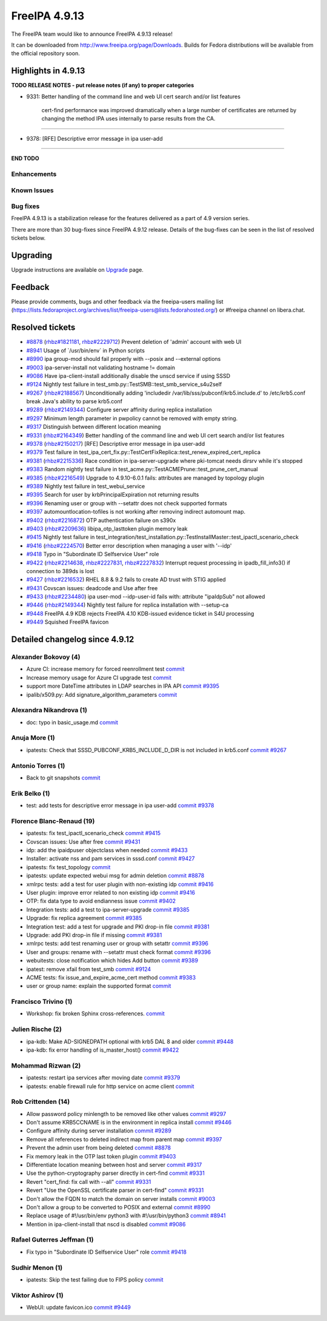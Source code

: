 FreeIPA 4.9.13
==============

.. raw:: mediawiki

   {{ReleaseDate|2023-11-17}}

The FreeIPA team would like to announce FreeIPA 4.9.13 release!

It can be downloaded from http://www.freeipa.org/page/Downloads. Builds
for Fedora distributions will be available from the official repository
soon.

.. _highlights_in_4.9.13:

Highlights in 4.9.13
--------------------

**TODO RELEASE NOTES - put release notes (if any) to proper categories**

-  9331: Better handling of the command line and web UI cert search
   and/or list features

      cert-find performance was improved dramatically when a large
      number of certificates are returned by changing the method IPA
      uses internally to parse results from the CA.

--------------

-  9378: [RFE] Descriptive error message in ipa user-add

--------------

**END TODO**

Enhancements
~~~~~~~~~~~~

.. _known_issues:

Known Issues
~~~~~~~~~~~~

.. _bug_fixes:

Bug fixes
~~~~~~~~~

FreeIPA 4.9.13 is a stabilization release for the features delivered as
a part of 4.9 version series.

There are more than 30 bug-fixes since FreeIPA 4.9.12 release. Details
of the bug-fixes can be seen in the list of resolved tickets below.

Upgrading
---------

Upgrade instructions are available on
`Upgrade <https://www.freeipa.org/page/Upgrade>`__ page.

Feedback
--------

Please provide comments, bugs and other feedback via the freeipa-users
mailing list
(https://lists.fedoraproject.org/archives/list/freeipa-users@lists.fedorahosted.org/)
or #freeipa channel on libera.chat.

.. _resolved_tickets:

Resolved tickets
----------------

-  `#8878 <https://pagure.io/freeipa/issue/8878>`__
   (`rhbz#1821181 <https://bugzilla.redhat.com/show_bug.cgi?id=1821181>`__,
   `rhbz#2229712 <https://bugzilla.redhat.com/show_bug.cgi?id=2229712>`__)
   Prevent deletion of 'admin' account with web UI
-  `#8941 <https://pagure.io/freeipa/issue/8941>`__ Usage of
   \`/usr/bin/env\` in Python scripts
-  `#8990 <https://pagure.io/freeipa/issue/8990>`__ ipa group-mod should
   fail properly with --posix and --external options
-  `#9003 <https://pagure.io/freeipa/issue/9003>`__ ipa-server-install
   not validating hostname != domain
-  `#9086 <https://pagure.io/freeipa/issue/9086>`__ Have
   ipa-client-install additionally disable the unscd service if using
   SSSD
-  `#9124 <https://pagure.io/freeipa/issue/9124>`__ Nightly test failure
   in test_smb.py::TestSMB::test_smb_service_s4u2self
-  `#9267 <https://pagure.io/freeipa/issue/9267>`__
   (`rhbz#2188567 <https://bugzilla.redhat.com/show_bug.cgi?id=2188567>`__)
   Unconditionally adding 'includedir
   /var/lib/sss/pubconf/krb5.include.d' to /etc/krb5.conf break Java's
   ability to parse krb5.conf
-  `#9289 <https://pagure.io/freeipa/issue/9289>`__
   (`rhbz#2149344 <https://bugzilla.redhat.com/show_bug.cgi?id=2149344>`__)
   Configure server affinity during replica installation
-  `#9297 <https://pagure.io/freeipa/issue/9297>`__ Minimum length
   parameter in pwpolicy cannot be removed with empty string.
-  `#9317 <https://pagure.io/freeipa/issue/9317>`__ Distinguish between
   different location meaning
-  `#9331 <https://pagure.io/freeipa/issue/9331>`__
   (`rhbz#2164349 <https://bugzilla.redhat.com/show_bug.cgi?id=2164349>`__)
   Better handling of the command line and web UI cert search and/or
   list features
-  `#9378 <https://pagure.io/freeipa/issue/9378>`__
   (`rhbz#2150217 <https://bugzilla.redhat.com/show_bug.cgi?id=2150217>`__)
   [RFE] Descriptive error message in ipa user-add
-  `#9379 <https://pagure.io/freeipa/issue/9379>`__ Test failure in
   test_ipa_cert_fix.py::TestCertFixReplica::test_renew_expired_cert_replica
-  `#9381 <https://pagure.io/freeipa/issue/9381>`__
   (`rhbz#2215336 <https://bugzilla.redhat.com/show_bug.cgi?id=2215336>`__)
   Race condition in ipa-server-upgrade where pki-tomcat needs dirsrv
   while it's stopped
-  `#9383 <https://pagure.io/freeipa/issue/9383>`__ Random nightly test
   failure in test_acme.py::TestACMEPrune::test_prune_cert_manual
-  `#9385 <https://pagure.io/freeipa/issue/9385>`__
   (`rhbz#2216549 <https://bugzilla.redhat.com/show_bug.cgi?id=2216549>`__)
   Upgrade to 4.9.10-6.0.1 fails: attributes are managed by topology
   plugin
-  `#9389 <https://pagure.io/freeipa/issue/9389>`__ Nightly test failure
   in test_webui_service
-  `#9395 <https://pagure.io/freeipa/issue/9395>`__ Search for user by
   krbPrincipalExpiration not returning results
-  `#9396 <https://pagure.io/freeipa/issue/9396>`__ Renaming user or
   group with --setattr does not check supported formats
-  `#9397 <https://pagure.io/freeipa/issue/9397>`__
   automountlocation-tofiles is not working after removing indirect
   automount map.
-  `#9402 <https://pagure.io/freeipa/issue/9402>`__
   (`rhbz#2216872 <https://bugzilla.redhat.com/show_bug.cgi?id=2216872>`__)
   OTP authentication failure on s390x
-  `#9403 <https://pagure.io/freeipa/issue/9403>`__
   (`rhbz#2209636 <https://bugzilla.redhat.com/show_bug.cgi?id=2209636>`__)
   libipa_otp_lasttoken plugin memory leak
-  `#9415 <https://pagure.io/freeipa/issue/9415>`__ Nightly test failure
   in
   test_integration/test_installation.py::TestInstallMaster::test_ipactl_scenario_check
-  `#9416 <https://pagure.io/freeipa/issue/9416>`__
   (`rhbz#2224570 <https://bugzilla.redhat.com/show_bug.cgi?id=2224570>`__)
   Better error description when managing a user with '--idp'
-  `#9418 <https://pagure.io/freeipa/issue/9418>`__ Typo in "Subordinate
   ID Selfservice User" role
-  `#9422 <https://pagure.io/freeipa/issue/9422>`__
   (`rhbz#2214638 <https://bugzilla.redhat.com/show_bug.cgi?id=2214638>`__,
   `rhbz#2227831 <https://bugzilla.redhat.com/show_bug.cgi?id=2227831>`__,
   `rhbz#2227832 <https://bugzilla.redhat.com/show_bug.cgi?id=2227832>`__)
   Interrupt request processing in ipadb_fill_info3() if connection to
   389ds is lost
-  `#9427 <https://pagure.io/freeipa/issue/9427>`__
   (`rhbz#2216532 <https://bugzilla.redhat.com/show_bug.cgi?id=2216532>`__)
   RHEL 8.8 & 9.2 fails to create AD trust with STIG applied
-  `#9431 <https://pagure.io/freeipa/issue/9431>`__ Covscan issues:
   deadcode and Use after free
-  `#9433 <https://pagure.io/freeipa/issue/9433>`__
   (`rhbz#2234480 <https://bugzilla.redhat.com/show_bug.cgi?id=2234480>`__)
   ipa user-mod --idp-user-id fails with: attribute "ipaIdpSub" not
   allowed
-  `#9446 <https://pagure.io/freeipa/issue/9446>`__
   (`rhbz#2149344 <https://bugzilla.redhat.com/show_bug.cgi?id=2149344>`__)
   Nightly test failure for replica installation with --setup-ca
-  `#9448 <https://pagure.io/freeipa/issue/9448>`__ FreeIPA 4.9 KDB
   rejects FreeIPA 4.10 KDB-issued evidence ticket in S4U processing
-  `#9449 <https://pagure.io/freeipa/issue/9449>`__ Squished FreeIPA
   favicon

.. _detailed_changelog_since_4.9.12:

Detailed changelog since 4.9.12
-------------------------------

.. _alexander_bokovoy_4:

Alexander Bokovoy (4)
~~~~~~~~~~~~~~~~~~~~~

-  Azure CI: increase memory for forced reenrollment test
   `commit <https://pagure.io/freeipa/c/1635cba588d4c29ae78d3c706ee01488ad653dad>`__
-  Increase memory usage for Azure CI upgrade test
   `commit <https://pagure.io/freeipa/c/274ecc1be6c5a4c447874256acd0345ceca9b174>`__
-  support more DateTime attributes in LDAP searches in IPA API
   `commit <https://pagure.io/freeipa/c/3498ac88e71a6367294761510c937d225dec1140>`__
   `#9395 <https://pagure.io/freeipa/issue/9395>`__
-  ipalib/x509.py: Add signature_algorithm_parameters
   `commit <https://pagure.io/freeipa/c/6a109d91a9256e2d0257d62fb5b555c163642de6>`__

.. _alexandra_nikandrova_1:

Alexandra Nikandrova (1)
~~~~~~~~~~~~~~~~~~~~~~~~

-  doc: typo in basic_usage.md
   `commit <https://pagure.io/freeipa/c/7f080c0cad3327d2bbcc8c0aaddad134580d7c4c>`__

.. _anuja_more_1:

Anuja More (1)
~~~~~~~~~~~~~~

-  ipatests: Check that SSSD_PUBCONF_KRB5_INCLUDE_D_DIR is not included
   in krb5.conf
   `commit <https://pagure.io/freeipa/c/1b51fa4cb07380d1102891233e85a7940f804c72>`__
   `#9267 <https://pagure.io/freeipa/issue/9267>`__

.. _antonio_torres_1:

Antonio Torres (1)
~~~~~~~~~~~~~~~~~~

-  Back to git snapshots
   `commit <https://pagure.io/freeipa/c/d01378865add0705a3efad2e0cf268f36a6f3c25>`__

.. _erik_belko_1:

Erik Belko (1)
~~~~~~~~~~~~~~

-  test: add tests for descriptive error message in ipa user-add
   `commit <https://pagure.io/freeipa/c/4d55ee3033641c772c2a8cc8625f7b133ab8416b>`__
   `#9378 <https://pagure.io/freeipa/issue/9378>`__

.. _florence_blanc_renaud_19:

Florence Blanc-Renaud (19)
~~~~~~~~~~~~~~~~~~~~~~~~~~

-  ipatests: fix test_ipactl_scenario_check
   `commit <https://pagure.io/freeipa/c/9b41de8f4bf8689d7aa9c46cec6371a333958846>`__
   `#9415 <https://pagure.io/freeipa/issue/9415>`__
-  Covscan issues: Use after free
   `commit <https://pagure.io/freeipa/c/6d0c1a2f3e692d355c858551709985c5dbb50731>`__
   `#9431 <https://pagure.io/freeipa/issue/9431>`__
-  idp: add the ipaidpuser objectclass when needed
   `commit <https://pagure.io/freeipa/c/7e5740f534893487f5a61907ebd6e3677f0beecc>`__
   `#9433 <https://pagure.io/freeipa/issue/9433>`__
-  Installer: activate nss and pam services in sssd.conf
   `commit <https://pagure.io/freeipa/c/f38eefd9f7e54470de7c707782114b17aac8762a>`__
   `#9427 <https://pagure.io/freeipa/issue/9427>`__
-  ipatests: fix test_topology
   `commit <https://pagure.io/freeipa/c/fdaad3a45f5674876fd3f6cc7ad1e916ebfc7080>`__
-  ipatests: update expected webui msg for admin deletion
   `commit <https://pagure.io/freeipa/c/7d62d84bdd3c2acd2f4bf70bb5fabf14c72e8ee7>`__
   `#8878 <https://pagure.io/freeipa/issue/8878>`__
-  xmlrpc tests: add a test for user plugin with non-existing idp
   `commit <https://pagure.io/freeipa/c/dbcbe9a39c99008c6858bab53e2807b7bf01ba65>`__
   `#9416 <https://pagure.io/freeipa/issue/9416>`__
-  User plugin: improve error related to non existing idp
   `commit <https://pagure.io/freeipa/c/99aa03413421cf2839e89e10ca279ec19233dd01>`__
   `#9416 <https://pagure.io/freeipa/issue/9416>`__
-  OTP: fix data type to avoid endianness issue
   `commit <https://pagure.io/freeipa/c/a7e167154b889f75463ccc9cd91a75c1afb22da9>`__
   `#9402 <https://pagure.io/freeipa/issue/9402>`__
-  Integration tests: add a test to ipa-server-upgrade
   `commit <https://pagure.io/freeipa/c/93d97b59600c15e5028ee39b0e98450544165158>`__
   `#9385 <https://pagure.io/freeipa/issue/9385>`__
-  Upgrade: fix replica agreement
   `commit <https://pagure.io/freeipa/c/d29b47512a39ada02fb371521994576cd9815a6c>`__
   `#9385 <https://pagure.io/freeipa/issue/9385>`__
-  Integration test: add a test for upgrade and PKI drop-in file
   `commit <https://pagure.io/freeipa/c/356ec5cbfe0876686239f938bdf54892dc30571e>`__
   `#9381 <https://pagure.io/freeipa/issue/9381>`__
-  Upgrade: add PKI drop-in file if missing
   `commit <https://pagure.io/freeipa/c/86c1426b2d376a390e87b074d3e10d85fa124abf>`__
   `#9381 <https://pagure.io/freeipa/issue/9381>`__
-  xmlrpc tests: add test renaming user or group with setattr
   `commit <https://pagure.io/freeipa/c/a5a4800cbe3e45907f39f78a3da3ded504712982>`__
   `#9396 <https://pagure.io/freeipa/issue/9396>`__
-  User and groups: rename with --setattr must check format
   `commit <https://pagure.io/freeipa/c/ba30addb05d47c36e2857c76ae2aff42d6f3fbb3>`__
   `#9396 <https://pagure.io/freeipa/issue/9396>`__
-  webuitests: close notification which hides Add button
   `commit <https://pagure.io/freeipa/c/f599e2d67bad5945e4dcf99fdd584f01f1e20d1e>`__
   `#9389 <https://pagure.io/freeipa/issue/9389>`__
-  ipatest: remove xfail from test_smb
   `commit <https://pagure.io/freeipa/c/998bafee86a870ad1ea4d6bccf12f0fae64c398c>`__
   `#9124 <https://pagure.io/freeipa/issue/9124>`__
-  ACME tests: fix issue_and_expire_acme_cert method
   `commit <https://pagure.io/freeipa/c/7a94acca6a9efb546f1cf59f63fcb89f98944ea5>`__
   `#9383 <https://pagure.io/freeipa/issue/9383>`__
-  user or group name: explain the supported format
   `commit <https://pagure.io/freeipa/c/f42a106e84c1fd609350da2540289ce945a7ecbd>`__

.. _francisco_trivino_1:

Francisco Trivino (1)
~~~~~~~~~~~~~~~~~~~~~

-  Workshop: fix broken Sphinx cross-references.
   `commit <https://pagure.io/freeipa/c/4709063e2975bc2754783ee3e51f04df94538d41>`__

.. _julien_rische_2:

Julien Rische (2)
~~~~~~~~~~~~~~~~~

-  ipa-kdb: Make AD-SIGNEDPATH optional with krb5 DAL 8 and older
   `commit <https://pagure.io/freeipa/c/d394afc1210a21378c018d0ff93d400a57324289>`__
   `#9448 <https://pagure.io/freeipa/issue/9448>`__
-  ipa-kdb: fix error handling of is_master_host()
   `commit <https://pagure.io/freeipa/c/b5793c854035a122ed4c66f917cc427e5024e46a>`__
   `#9422 <https://pagure.io/freeipa/issue/9422>`__

.. _mohammad_rizwan_2:

Mohammad Rizwan (2)
~~~~~~~~~~~~~~~~~~~

-  ipatests: restart ipa services after moving date
   `commit <https://pagure.io/freeipa/c/4fc28edbe6c9fee1e16d4057f4d83b7910264fdd>`__
   `#9379 <https://pagure.io/freeipa/issue/9379>`__
-  ipatests: enable firewall rule for http service on acme client
   `commit <https://pagure.io/freeipa/c/f68468718c1e01df4a9180e17d7e24d961850e19>`__

.. _rob_crittenden_14:

Rob Crittenden (14)
~~~~~~~~~~~~~~~~~~~

-  Allow password policy minlength to be removed like other values
   `commit <https://pagure.io/freeipa/c/d0348612f96e320594f3b9b167ff5aef890a93e1>`__
   `#9297 <https://pagure.io/freeipa/issue/9297>`__
-  Don't assume KRB5CCNAME is in the environment in replica install
   `commit <https://pagure.io/freeipa/c/0cf6292f9c5d0cb31d57439e234a4e8640edc64f>`__
   `#9446 <https://pagure.io/freeipa/issue/9446>`__
-  Configure affinity during server installation
   `commit <https://pagure.io/freeipa/c/3af7747364d184c8ef5bad8ea1654b12c529727b>`__
   `#9289 <https://pagure.io/freeipa/issue/9289>`__
-  Remove all references to deleted indirect map from parent map
   `commit <https://pagure.io/freeipa/c/2c402c46c2652b54adec5e8554ca7dfa00f2d37b>`__
   `#9397 <https://pagure.io/freeipa/issue/9397>`__
-  Prevent the admin user from being deleted
   `commit <https://pagure.io/freeipa/c/f215d3f45396fa29bdd69f56096b50842df14908>`__
   `#8878 <https://pagure.io/freeipa/issue/8878>`__
-  Fix memory leak in the OTP last token plugin
   `commit <https://pagure.io/freeipa/c/9438ce9207445e4ad4a9c7bdf0c9e569cabac571>`__
   `#9403 <https://pagure.io/freeipa/issue/9403>`__
-  Differentiate location meaning between host and server
   `commit <https://pagure.io/freeipa/c/af9c89e789e30e12aaeed1d607c2647861ecb3cc>`__
   `#9317 <https://pagure.io/freeipa/issue/9317>`__
-  Use the python-cryptography parser directly in cert-find
   `commit <https://pagure.io/freeipa/c/d00fd3398c32beb2c3e72f4878c87f9d2c0e833d>`__
   `#9331 <https://pagure.io/freeipa/issue/9331>`__
-  Revert "cert_find: fix call with --all"
   `commit <https://pagure.io/freeipa/c/3b1dbcdba2994bf57908f530913998e9ab888e4c>`__
   `#9331 <https://pagure.io/freeipa/issue/9331>`__
-  Revert "Use the OpenSSL certificate parser in cert-find"
   `commit <https://pagure.io/freeipa/c/9fe30f21c987bdccf80ef5f6d645fdc59b393bdb>`__
   `#9331 <https://pagure.io/freeipa/issue/9331>`__
-  Don't allow the FQDN to match the domain on server installs
   `commit <https://pagure.io/freeipa/c/00e8ccda83bffbb571a127d7a8a194496b9a53bd>`__
   `#9003 <https://pagure.io/freeipa/issue/9003>`__
-  Don't allow a group to be converted to POSIX and external
   `commit <https://pagure.io/freeipa/c/fa321b2cca07dc2bd27ab6fa868e05ddf69637df>`__
   `#8990 <https://pagure.io/freeipa/issue/8990>`__
-  Replace usage of #!/usr/bin/env python3 with #!/usr/bin/python3
   `commit <https://pagure.io/freeipa/c/e6f4478b87e441d9e9ad6fdc358f942981996c5a>`__
   `#8941 <https://pagure.io/freeipa/issue/8941>`__
-  Mention in ipa-client-install that nscd is disabled
   `commit <https://pagure.io/freeipa/c/e859b82677f13149de708006ab4f39b1b45ff66c>`__
   `#9086 <https://pagure.io/freeipa/issue/9086>`__

.. _rafael_guterres_jeffman_1:

Rafael Guterres Jeffman (1)
~~~~~~~~~~~~~~~~~~~~~~~~~~~

-  Fix typo in "Subordinate ID Selfservice User" role
   `commit <https://pagure.io/freeipa/c/22db4497512a0fb62920648a732348ee9e8473fd>`__
   `#9418 <https://pagure.io/freeipa/issue/9418>`__

.. _sudhir_menon_1:

Sudhir Menon (1)
~~~~~~~~~~~~~~~~

-  ipatests: Skip the test failing due to FIPS policy
   `commit <https://pagure.io/freeipa/c/21e4cb2e72dabc54f1ad92b6288433da4088ca4d>`__

.. _viktor_ashirov_1:

Viktor Ashirov (1)
~~~~~~~~~~~~~~~~~~

-  WebUI: update favicon.ico
   `commit <https://pagure.io/freeipa/c/af4fb52bf140c69fb3d52d662aee48d37059721b>`__
   `#9449 <https://pagure.io/freeipa/issue/9449>`__
